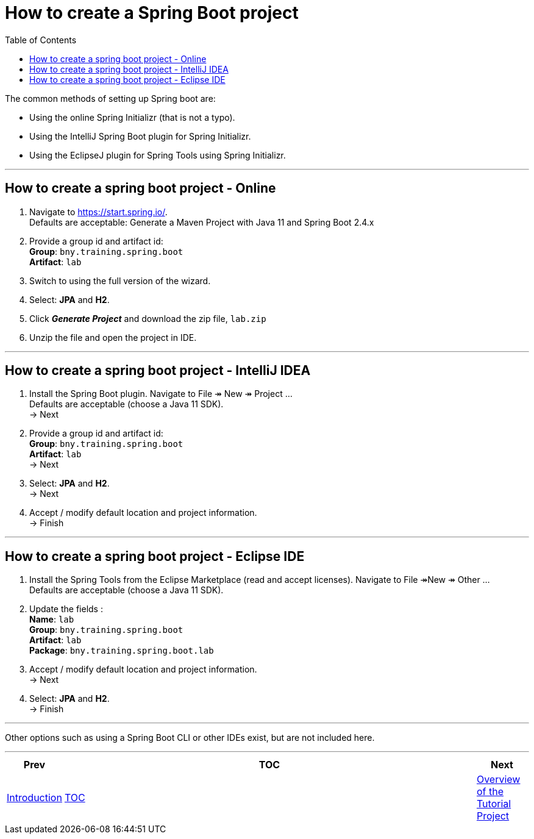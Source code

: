 ////
  Copyright 2021 The Bank of New York Mellon.

  Licensed under the Apache License, Version 2.0 (the "License");
  you may not use this file except in compliance with the License.
  You may obtain a copy of the License at

    http://www.apache.org/licenses/LICENSE-2.0

  Unless required by applicable law or agreed to in writing, software
  distributed under the License is distributed on an "AS IS" BASIS,
  WITHOUT WARRANTIES OR CONDITIONS OF ANY KIND, either express or implied.
  See the License for the specific language governing permissions and
  limitations under the License.
////
= How to create a Spring Boot project
:toc:
:toclevels: 4


The common methods of setting up Spring boot are:

* Using the online Spring Initializr (that is not a typo).

* Using the IntelliJ Spring Boot plugin for Spring Initializr.

* Using the EclipseJ plugin for Spring Tools using Spring Initializr.

'''

== How to create a spring boot project - Online

. Navigate to https://start.spring.io/. +
Defaults are acceptable: Generate a Maven Project with Java 11 and Spring Boot 2.4.x

. Provide a group id and artifact id: +
*Group*: `bny.training.spring.boot` +
*Artifact*: `lab` +

. Switch to using the full version of the wizard.

. Select: *JPA* and *H2*.

. Click *_Generate Project_* and download the zip file, `lab.zip`

. Unzip the file and open the project in IDE.

'''

== How to create a spring boot project - IntelliJ IDEA

. Install the Spring Boot plugin. Navigate to File ↠ New ↠ Project ... +
Defaults are acceptable (choose a Java 11 SDK). +
→ Next

. Provide a group id and artifact id: +
*Group*: `bny.training.spring.boot` +
*Artifact*: `lab` +
→ Next

. Select: *JPA* and *H2*. +
→ Next

. Accept / modify default location and project information. +
→ Finish

'''

== How to create a spring boot project - Eclipse IDE

. Install the Spring Tools from the Eclipse Marketplace (read and accept licenses). Navigate to File ↠New ↠ Other ... +
Defaults are acceptable (choose a Java 11 SDK).

. Update the fields : +
*Name*: `lab` +
*Group*: `bny.training.spring.boot` +
*Artifact*: `lab` +
*Package*: `bny.training.spring.boot.lab`

. Accept / modify default location and project information. +
→ Next

. Select: *JPA* and *H2*. +
→ Finish

'''

Other options such as using a Spring Boot CLI or other IDEs exist, but are not included here.

'''

[width=100%, cols="<10%,^80%,>10%",grid=none,frame=ends]
|===
| Prev | TOC | Next

| link:00_Introduction.adoc[Introduction]
| link:TableOfContents.adoc[TOC]
| link:02_TutorialProjectOverview.adoc[Overview of the Tutorial Project]
|===
